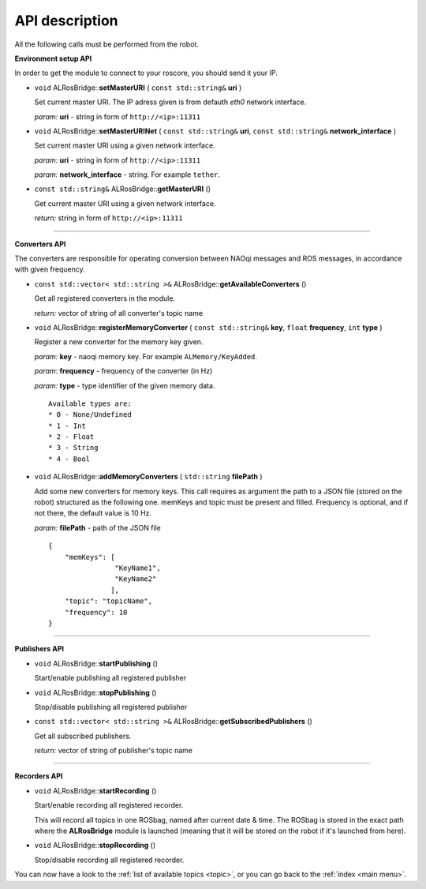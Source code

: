 .. _api:

API description
===============

All the following calls must be performed from the robot. 

**Environment setup API**

In order to get the module to connect to your roscore, you should send it your IP.

* ``void`` ALRosBridge:\:**setMasterURI** ( ``const std::string&`` **uri** )

  Set current master URI. The IP adress given is from defauth *eth0* network interface.

  *param:* **uri** - string in form of ``http://<ip>:11311``

* ``void`` ALRosBridge:\:**setMasterURINet** ( ``const std::string&`` **uri**, ``const std::string&`` **network_interface** )

  Set current master URI using a given network interface.

  *param:* **uri** - string in form of ``http://<ip>:11311``

  *param:* **network_interface** - string. For example ``tether``.

* ``const std::string&`` ALRosBridge:\:**getMasterURI** ()

  Get current master URI using a given network interface.

  *return:* string in form of ``http://<ip>:11311``

-----------------

**Converters API**

The converters are responsible for operating conversion between NAOqi messages and ROS messages, in accordance with given frequency.

* ``const std::vector< std::string >&`` ALRosBridge:\:**getAvailableConverters** ()

  Get all registered converters in the module.

  *return:* vector of string of all converter's topic name

* ``void`` ALRosBridge:\:**registerMemoryConverter** ( ``const std::string&`` **key**, ``float`` **frequency**, ``int`` **type** )

  Register a new converter for the memory key given.

  *param:* **key** - naoqi memory key. For example ``ALMemory/KeyAdded``.

  *param:* **frequency** - frequency of the converter (in Hz)

  *param:* **type** - type identifier of the given memory data.

  ::

    Available types are:
    * 0 - None/Undefined
    * 1 - Int
    * 2 - Float
    * 3 - String
    * 4 - Bool

* ``void`` ALRosBridge:\:**addMemoryConverters** ( ``std::string`` **filePath** )

  Add some new converters for memory keys. This call requires as argument the path to a JSON file (stored on the robot) structured as the following one.
  memKeys and topic must be present and filled. Frequency is optional, and if not there, the default value is 10 Hz.

  *param:* **filePath** - path of the JSON file

  ::

    {
        "memKeys": [
                    "KeyName1",
                    "KeyName2"
                   ],
        "topic": "topicName",
        "frequency": 10
    }

-----------------

**Publishers API**

* ``void`` ALRosBridge:\:**startPublishing** ()

  Start/enable publishing all registered publisher

* ``void`` ALRosBridge:\:**stopPublishing** ()

  Stop/disable publishing all registered publisher

* ``const std::vector< std::string >&`` ALRosBridge:\:**getSubscribedPublishers** ()

  Get all subscribed publishers.

  *return:* vector of string of publisher's topic name

-----------------

**Recorders API**

* ``void`` ALRosBridge:\:**startRecording** ()

  Start/enable recording all registered recorder.

  This will record all topics in one ROSbag, named after current date & time. The ROSbag is stored in the exact path where the **ALRosBridge** module is launched (meaning that it will be stored on the robot if it's launched from here).

* ``void`` ALRosBridge:\:**stopRecording** ()

  Stop/disable recording all registered recorder.


You can now have a look to the :ref:`list of available topics <topic>`, or you can go back to the :ref:`index <main menu>`.
